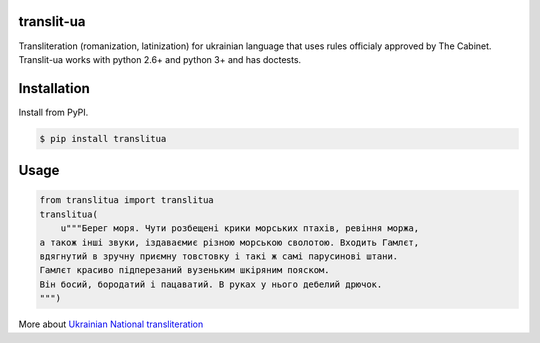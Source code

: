 translit-ua
===========

Transliteration (romanization, latinization) for ukrainian language that uses rules officialy approved
by The Cabinet. Translit-ua works with python 2.6+ and python 3+ and has doctests.

Installation
==================================
Install from PyPI.

.. code-block:: none

    $ pip install translitua

Usage
==================================

.. code-block:: python

    from translitua import translitua
    translitua(
        u"""Берег моря. Чути розбещенi крики морських птахiв, ревiння моржа,
    а також iншi звуки, iздаваємиє різною морською сволотою. Входить Гамлєт,
    вдягнутий в зручну приємну товстовку і такі ж самі парусинові штани.
    Гамлєт красиво підперезаний вузеньким шкіряним пояском.
    Він босий, бородатий і пацаватий. В руках у нього дебелий дрючок.
    """)



More about `Ukrainian National transliteration`_

.. _Ukrainian National transliteration: http://en.wikipedia.org/wiki/Romanization_of_Ukrainian
